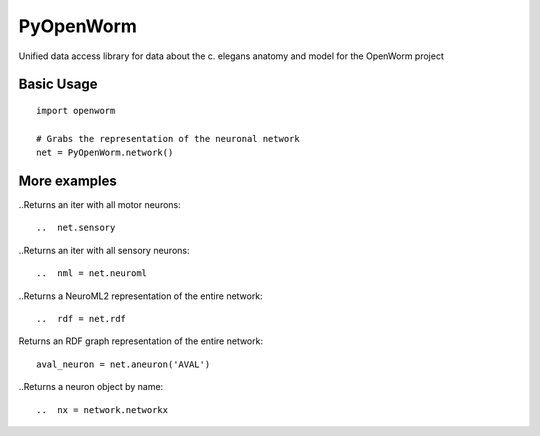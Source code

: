 PyOpenWorm
===========

Unified data access library for data about the c. elegans anatomy and model for the OpenWorm project

Basic Usage
------------

::

  import openworm
  
  # Grabs the representation of the neuronal network
  net = PyOpenWorm.network()
  
..  iter = net.motor
  
More examples
-------------

..Returns an iter with all motor neurons::

..  net.sensory
  
..Returns an iter with all sensory neurons::

..  nml = net.neuroml

..Returns a NeuroML2 representation of the entire network::

..  rdf = net.rdf
  
Returns an RDF graph representation of the entire network::

  aval_neuron = net.aneuron('AVAL')
  
..Returns a neuron object by name::

..  nx = network.networkx
